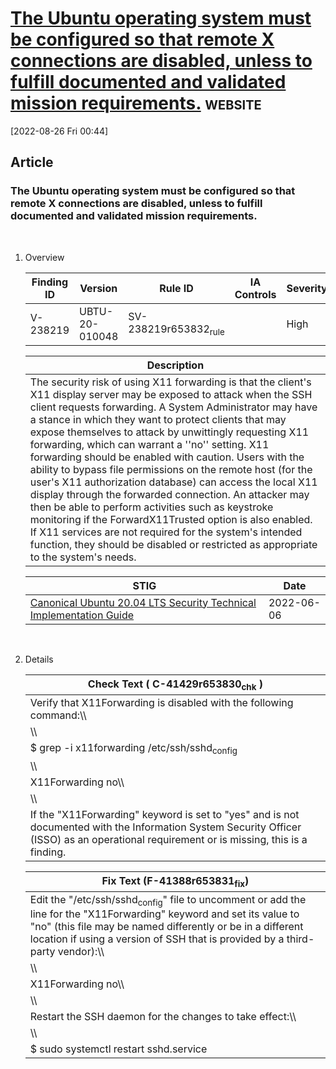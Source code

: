 * [[https://www.stigviewer.com/stig/canonical_ubuntu_20.04_lts/2022-06-06/finding/V-238219][The Ubuntu operating system must be configured so that remote X connections are disabled, unless to fulfill documented and validated mission requirements.]] :website:

[2022-08-26 Fri 00:44]

** Article

*** The Ubuntu operating system must be configured so that remote X connections are disabled, unless to fulfill documented and validated mission requirements.


\\

**** Overview


| Finding ID | Version        | Rule ID               | IA Controls | Severity |
|------------+----------------+-----------------------+-------------+----------|
| V-238219   | UBTU-20-010048 | SV-238219r653832_rule |             | High     |

| Description                                                                                                                                                                                                                                                                                                                                                                                                                                                                                                                                                                                                                                                                                                                                                                                                                                                                |
|----------------------------------------------------------------------------------------------------------------------------------------------------------------------------------------------------------------------------------------------------------------------------------------------------------------------------------------------------------------------------------------------------------------------------------------------------------------------------------------------------------------------------------------------------------------------------------------------------------------------------------------------------------------------------------------------------------------------------------------------------------------------------------------------------------------------------------------------------------------------------|
| The security risk of using X11 forwarding is that the client's X11 display server may be exposed to attack when the SSH client requests forwarding. A System Administrator may have a stance in which they want to protect clients that may expose themselves to attack by unwittingly requesting X11 forwarding, which can warrant a ''no'' setting. X11 forwarding should be enabled with caution. Users with the ability to bypass file permissions on the remote host (for the user's X11 authorization database) can access the local X11 display through the forwarded connection. An attacker may then be able to perform activities such as keystroke monitoring if the ForwardX11Trusted option is also enabled. If X11 services are not required for the system's intended function, they should be disabled or restricted as appropriate to the system's needs. |

| STIG                                                                                                                    | Date       |
|-------------------------------------------------------------------------------------------------------------------------+------------|
| [[/stig/canonical_ubuntu_20.04_lts/2022-06-06/%20][Canonical Ubuntu 20.04 LTS Security Technical Implementation Guide]] | 2022-06-06 |

\\

**** Details


| Check Text ( C-41429r653830_chk )                                                                                                                                                        |
|------------------------------------------------------------------------------------------------------------------------------------------------------------------------------------------|
| Verify that X11Forwarding is disabled with the following command:\\                                                                                                                      |
| \\                                                                                                                                                                                       |
| $ grep -i x11forwarding /etc/ssh/sshd_config | grep -v "^#"\\                                                                                                                            |
| \\                                                                                                                                                                                       |
| X11Forwarding no\\                                                                                                                                                                       |
| \\                                                                                                                                                                                       |
| If the "X11Forwarding" keyword is set to "yes" and is not documented with the Information System Security Officer (ISSO) as an operational requirement or is missing, this is a finding. |

| Fix Text (F-41388r653831_fix)                                                                                                                                                                                                                                        |
|----------------------------------------------------------------------------------------------------------------------------------------------------------------------------------------------------------------------------------------------------------------------|
| Edit the "/etc/ssh/sshd_config" file to uncomment or add the line for the "X11Forwarding" keyword and set its value to "no" (this file may be named differently or be in a different location if using a version of SSH that is provided by a third-party vendor):\\ |
| \\                                                                                                                                                                                                                                                                   |
| X11Forwarding no\\                                                                                                                                                                                                                                                   |
| \\                                                                                                                                                                                                                                                                   |
| Restart the SSH daemon for the changes to take effect:\\                                                                                                                                                                                                             |
| \\                                                                                                                                                                                                                                                                   |
| $ sudo systemctl restart sshd.service                                                                                                                                                                                                                                |
